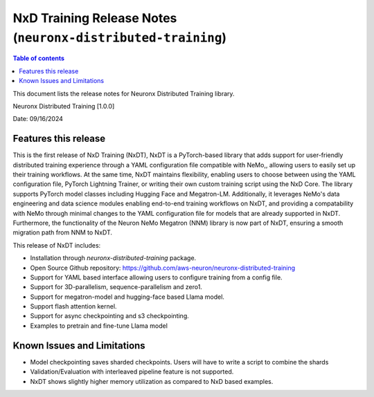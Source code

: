 .. _neuronx-distributed-training-rn:


NxD Training Release Notes (``neuronx-distributed-training``)
=============================================================

.. contents:: Table of contents
   :local:
   :depth: 1

This document lists the release notes for Neuronx Distributed Training library.

.. _neuronx-distributed-rn-1-0-0:

Neuronx Distributed Training [1.0.0]

Date: 09/16/2024

Features this release
---------------------

This is the first release of NxD Training (NxDT), NxDT is a PyTorch-based library that adds support for user-friendly distributed training experience through a YAML configuration file compatible with NeMo,, allowing users to easily set up their training workflows. At the same time, NxDT maintains flexibility, enabling users to choose between using the YAML configuration file, PyTorch Lightning Trainer, or writing their own custom training script using the NxD Core.
The library supports PyTorch model classes including Hugging Face and Megatron-LM. Additionally, it leverages NeMo's data engineering and data science modules enabling end-to-end training workflows on NxDT, and providing a compatability with NeMo through minimal changes to the YAML configuration file for models that are already supported in NxDT. Furthermore, the functionality of the Neuron NeMo Megatron (NNM) library is now part of NxDT, ensuring a smooth migration path from NNM to NxDT.

This release of NxDT includes:

* Installation through `neuronx-distributed-training` package.
* Open Source Github repository: https://github.com/aws-neuron/neuronx-distributed-training 
* Support for YAML based interface allowing users to configure training from a config file.
* Support for 3D-parallelism, sequence-parallelism and zero1.
* Support for megatron-model and hugging-face based Llama model.
* Support flash attention kernel.
* Support for async checkpointing and s3 checkpointing.
* Examples to pretrain and fine-tune Llama model

Known Issues and Limitations
----------------------------

* Model checkpointing saves sharded checkpoints. Users will have to write a script to combine the shards
* Validation/Evaluation with interleaved pipeline feature is not supported.
* NxDT shows slightly higher memory utilization as compared to NxD based examples.